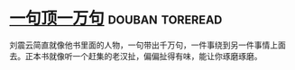 * [[https://book.douban.com/subject/3633461/][一句顶一万句]]                                              :douban:toreread:
刘震云简直就像他书里面的人物，一句带出千万句，一件事绕到另一件事情上面去。正本书就像听一个赶集的老汉扯，偏偏扯得有味，能让你琢磨琢磨。
